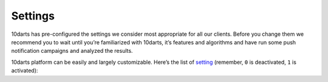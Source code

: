 .. _options:

========
Settings
========

10darts has pre-configured the settings we consider most appropriate for
all our clients. Before you change them we recommend you to wait until
you’re familiarized with 10darts, it’s features and algorithms and have run
some push notification campaigns and analyzed the results.

10darts platform can be easily and largely customizable. Here’s the list of
`setting <https://10darts.com/app/settings>`_ (remember, ``0`` is
deactivated, ``1`` is activated):

.. glossary::

    Activate/deactivate fake push notifications
        While you perform tests, check all the options in 10darts platform
        and teach your colleagues, you can activate the “Fake push
        notifications” option to make sure none of your users receive a
        notification by accident.

    Activate/deactivate timezone restriction for Geo Ripple
        This will ensure that the while the 10darts :ref:`Geo Ripple Effect <campaigns-geo-ripple>` is operating, it does not send push messages on night time to your users.

    Daytime (hours) to start checking relevance
        This is the daytime at which 10darts starts checking the relevance of the push notifications sent (by default ``7am`` user local time).

    Daytime (hours) to stop checking relevance
        This is the daytime at which 10darts stops checking the relevance of the push notifications sent (by default ``11pm`` user local time).

    Maximum period to check Geo Ripple relevance
        Maximum time period over which 10darts checks the relevance of a :ref:`Geo Ripple Effect <campaigns-geo-ripple>` campaign (``28800`` seconds by default, 8 hours). After that time period 10darts stops checking the relevance of a push notification and stops the ripple effect.

    Maximum period to check Progressive Ripple relevance
        Maximum time period over which 10darts checks the relevance of a :ref:`Progressive Ripple Effect <campaigns-progressive-ripple>`  campaign (``28800`` seconds by default, 8 hours). After that time period 10darts stops checking the relevance of a push notification and stops the ripple effect.

    Maximum number of seconds from the creation of the notification to check relevance in Simple Ripple
        Maximum time period over which 10darts checks the relevance of a Simple Ripple campaign (``28800`` seconds by default, 8 hours). A Simple Ripple is a Geo Ripple Effect that only expands in the geographical area you set in the map.

    Activity relevance (in percentage) threshold
        Level of message content interaction increase, other than in the specific campaign and expressed in percentage, that will make 10darts algorithms determine the campaign as relevant and trigger the next level of notifications.

    Openings relevance (in percentage) threshold
        Amount of opened push notifications, expressed in percentage, that will make 10darts algorithms determine the campaign as relevant and trigger the next level of notifications.

    Campaign activity relevance (in percentage) threshold
        Level of message content interaction increase, in the campaign and expressed in percentage, that will make 10darts algorithms determine the campaign as relevant and trigger the next level of notifications.

    Minimum size of the control group in Geo Ripple
        Minimum number of users that determine a control group. A control group is the users within a user target that meet a certain criteria and based on their level of interaction with the notification, determine that 10darts expands that notification to the rest of the target group.

    Number of days used to create default segments
        Number of days that 10darts takes into account for the purposes of distributing your user base into the different :ref:`pre-defined user segments <segments-reference>`, sleepers, zombies, stars, looky-loos and rookies.

    Number of hours from last activity to be able to be selected as active device
        Number of hours that 10darts takes into account for the purposes of defining an active device and be part of a control group.
